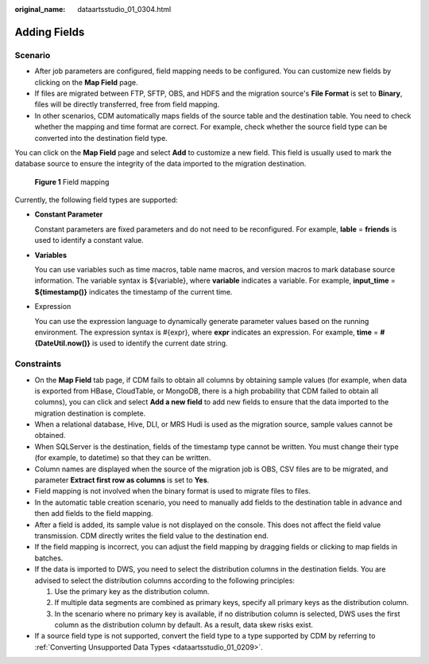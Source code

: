 :original_name: dataartsstudio_01_0304.html

.. _dataartsstudio_01_0304:

Adding Fields
=============

Scenario
--------

-  After job parameters are configured, field mapping needs to be configured. You can customize new fields by clicking |image1| on the **Map Field** page.
-  If files are migrated between FTP, SFTP, OBS, and HDFS and the migration source's **File Format** is set to **Binary**, files will be directly transferred, free from field mapping.
-  In other scenarios, CDM automatically maps fields of the source table and the destination table. You need to check whether the mapping and time format are correct. For example, check whether the source field type can be converted into the destination field type.

You can click |image2| on the **Map Field** page and select **Add** to customize a new field. This field is usually used to mark the database source to ensure the integrity of the data imported to the migration destination.


.. figure:: /_static/images/en-us_image_0000002305406377.png
   :alt: **Figure 1** Field mapping

   **Figure 1** Field mapping

Currently, the following field types are supported:

-  **Constant Parameter**

   Constant parameters are fixed parameters and do not need to be reconfigured. For example, **lable** = **friends** is used to identify a constant value.

-  **Variables**

   You can use variables such as time macros, table name macros, and version macros to mark database source information. The variable syntax is ${variable}, where **variable** indicates a variable. For example, **input_time** = **${timestamp()}** indicates the timestamp of the current time.

-  Expression

   You can use the expression language to dynamically generate parameter values based on the running environment. The expression syntax is #{expr}, where **expr** indicates an expression. For example, **time** = **#{DateUtil.now()}** is used to identify the current date string.

Constraints
-----------

-  On the **Map Field** tab page, if CDM fails to obtain all columns by obtaining sample values (for example, when data is exported from HBase, CloudTable, or MongoDB, there is a high probability that CDM failed to obtain all columns), you can click |image3| and select **Add a new field** to add new fields to ensure that the data imported to the migration destination is complete.
-  When a relational database, Hive, DLI, or MRS Hudi is used as the migration source, sample values cannot be obtained.
-  When SQLServer is the destination, fields of the timestamp type cannot be written. You must change their type (for example, to datetime) so that they can be written.
-  Column names are displayed when the source of the migration job is OBS, CSV files are to be migrated, and parameter **Extract first row as columns** is set to **Yes**.
-  Field mapping is not involved when the binary format is used to migrate files to files.
-  In the automatic table creation scenario, you need to manually add fields to the destination table in advance and then add fields to the field mapping.
-  After a field is added, its sample value is not displayed on the console. This does not affect the field value transmission. CDM directly writes the field value to the destination end.
-  If the field mapping is incorrect, you can adjust the field mapping by dragging fields or clicking |image4| to map fields in batches.
-  If the data is imported to DWS, you need to select the distribution columns in the destination fields. You are advised to select the distribution columns according to the following principles:

   #. Use the primary key as the distribution column.
   #. If multiple data segments are combined as primary keys, specify all primary keys as the distribution column.
   #. In the scenario where no primary key is available, if no distribution column is selected, DWS uses the first column as the distribution column by default. As a result, data skew risks exist.

-  If a source field type is not supported, convert the field type to a type supported by CDM by referring to :ref:`Converting Unsupported Data Types <dataartsstudio_01_0209>`.

.. |image1| image:: /_static/images/en-us_image_0000002270847890.png
.. |image2| image:: /_static/images/en-us_image_0000002270846498.png
.. |image3| image:: /_static/images/en-us_image_0000002305439429.png
.. |image4| image:: /_static/images/en-us_image_0000002270846502.png
